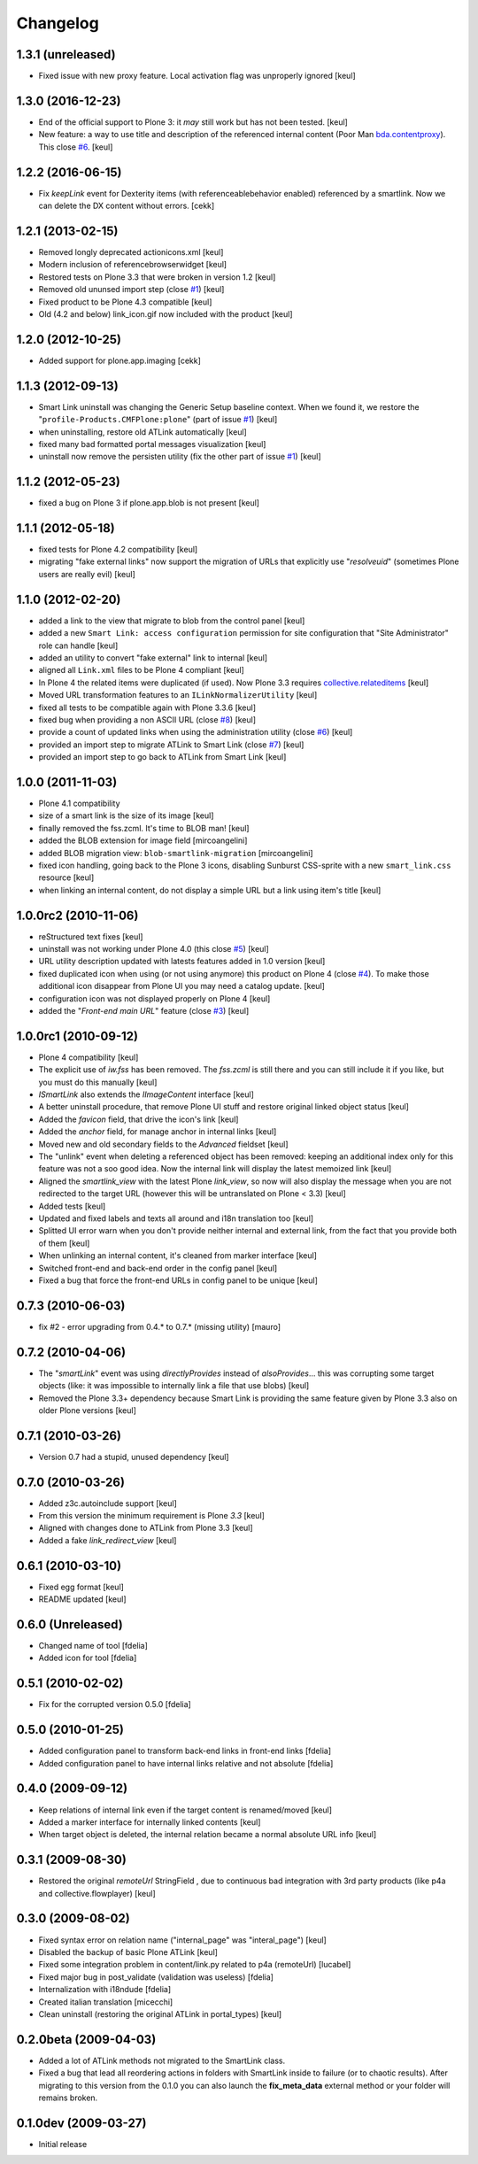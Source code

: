 Changelog
=========

1.3.1 (unreleased)
------------------

- Fixed issue with new proxy feature.
  Local activation flag was unproperly ignored
  [keul] 

1.3.0 (2016-12-23)
------------------

- End of the official support to Plone 3: it *may* still work but has not been tested.
  [keul]
- New feature: a way to use title and description of the referenced internal content
  (Poor Man `bda.contentproxy`__).
  This close `#6`__.
  [keul]

__ https://pypi.python.org/pypi/bda.contentproxy
__ https://github.com/RedTurtle/redturtle.smartlink/issues/6

1.2.2 (2016-06-15)
------------------

- Fix `keepLink` event for Dexterity items (with referenceablebehavior enabled)
  referenced by a smartlink. Now we can delete the DX content without errors.
  [cekk]


1.2.1 (2013-02-15)
------------------

- Removed longly deprecated actionicons.xml [keul]
- Modern inclusion of referencebrowserwidget [keul]
- Restored tests on Plone 3.3 that were broken in version 1.2 [keul]
- Removed old ununsed import step (close `#1`__) [keul]
- Fixed product to be Plone 4.3 compatible [keul]
- Old (4.2 and below) link_icon.gif now included with the product [keul]

__ https://github.com/RedTurtle/redturtle.smartlink/issues/1

1.2.0 (2012-10-25)
------------------

- Added support for plone.app.imaging [cekk]

1.1.3 (2012-09-13)
------------------

* Smart Link uninstall was changing the Generic Setup baseline context.
  When we found it, we restore the "``profile-Products.CMFPlone:plone``"
  (part of issue `#1`__)
  [keul]
* when uninstalling, restore old ATLink automatically
  [keul]
* fixed many bad formatted portal messages visualization
  [keul]
* uninstall now remove the persisten utility (fix the other
  part of issue `#1`__)
  [keul]

__ https://github.com/RedTurtle/redturtle.smartlink/issues/1
__ https://github.com/RedTurtle/redturtle.smartlink/issues/1

1.1.2 (2012-05-23)
------------------

* fixed a bug on Plone 3 if plone.app.blob is not present [keul]

1.1.1 (2012-05-18)
------------------

* fixed tests for Plone 4.2 compatibility [keul]
* migrating "fake external links" now support the migration of URLs that
  explicitly use "*resolveuid*" (sometimes Plone users are really evil)
  [keul]

1.1.0 (2012-02-20)
------------------

* added a link to the view that migrate to blob from the control panel [keul]
* added a new ``Smart Link: access configuration`` permission for site configuration
  that "Site Administrator" role can handle [keul]
* added an utility to convert "fake external" link to internal [keul]
* aligned all ``Link.xml`` files to be Plone 4 compliant [keul]
* In Plone 4 the related items were duplicated (if used).
  Now Plone 3.3 requires `collective.relateditems`__ [keul]
* Moved URL transformation features to an ``ILinkNormalizerUtility`` [keul]
* fixed all tests to be compatible again with Plone 3.3.6 [keul]
* fixed bug when providing a non ASCII URL (close `#8`__) [keul]
* provide a count of updated links when using the administration
  utility (close `#6`__) [keul]
* provided an import step to migrate ATLink to Smart Link (close `#7`__) [keul]
* provided an import step to go back to ATLink from Smart Link [keul]

__ http://plone.org/products/collective.relateditems
__ http://plone.org/products/smart-link/issues/8
__ http://plone.org/products/smart-link/issues/6
__ http://plone.org/products/smart-link/issues/7

1.0.0 (2011-11-03)
------------------

* Plone 4.1 compatibility
* size of a smart link is the size of its image [keul]
* finally removed the fss.zcml. It's time to BLOB man! [keul]
* added the BLOB extension for image field [mircoangelini]
* added BLOB migration view: ``blob-smartlink-migration`` [mircoangelini]
* fixed icon handling, going back to the Plone 3 icons, disabling
  Sunburst CSS-sprite with a new ``smart_link.css`` resource [keul]
* when linking an internal content, do not display a simple URL
  but a link using item's title [keul]

1.0.0rc2 (2010-11-06)
---------------------

* reStructured text fixes [keul]
* uninstall was not working under Plone 4.0 (this close `#5`__) [keul]
* URL utility description updated with latests features added in 1.0 version [keul]
* fixed duplicated icon when using (or not using anymore) this product on Plone 4 (close `#4`__).
  To make those additional icon disappear from Plone UI you may need a catalog update. [keul]
* configuration icon was not displayed properly on Plone 4 [keul]
* added the "*Front-end main URL*" feature (close `#3`__) [keul]

__ http://plone.org/products/smart-link/issues/5
__ http://plone.org/products/smart-link/issues/4
__ http://plone.org/products/smart-link/issues/3

1.0.0rc1 (2010-09-12)
---------------------

* Plone 4 compatibility [keul]
* The explicit use of *iw.fss* has been removed. The *fss.zcml* is still there and you can still include
  it if you like, but you must do this manually [keul]
* *ISmartLink* also extends the *IImageContent* interface [keul]
* A better uninstall procedure, that remove Plone UI stuff and restore original linked object status [keul]
* Added the *favicon* field, that drive the icon's link [keul]
* Added the *anchor* field, for manage anchor in internal links [keul]
* Moved new and old secondary fields to the *Advanced* fieldset [keul]
* The "unlink" event when deleting a referenced object has been removed: keeping an additional index only for
  this feature was not a soo good idea. Now the internal link will display the latest memoized link [keul]
* Aligned the *smartlink_view* with the latest Plone *link_view*, so now will also display the message
  when you are not redirected to the target URL (however this will be untranslated on Plone < 3.3) [keul]
* Added tests [keul]
* Updated and fixed labels and texts all around and i18n translation too [keul]
* Splitted UI error warn when you don't provide neither internal and external link, from the fact that you
  provide both of them [keul]
* When unlinking an internal content, it's cleaned from marker interface [keul]
* Switched front-end and back-end order in the config panel [keul]
* Fixed a bug that force the front-end URLs in config panel to be unique [keul]

0.7.3 (2010-06-03)
------------------

* fix #2 - error upgrading from 0.4.* to 0.7.* (missing utility) [mauro]

0.7.2 (2010-04-06)
------------------

* The "*smartLink*" event was using *directlyProvides* instead of *alsoProvides*... this was
  corrupting some target objects (like: it was impossible to internally link a file that
  use blobs) [keul]
* Removed the Plone 3.3+ dependency because Smart Link is providing the same feature
  given by Plone 3.3 also on older Plone versions [keul]

0.7.1 (2010-03-26)
------------------

* Version 0.7 had a stupid, unused dependency [keul]

0.7.0 (2010-03-26)
------------------

* Added z3c.autoinclude support [keul]
* From this version the minimum requirement is Plone *3.3* [keul]
* Aligned with changes done to ATLink from Plone 3.3 [keul]
* Added a fake *link_redirect_view* [keul]

0.6.1 (2010-03-10)
------------------

* Fixed egg format [keul]
* README updated [keul]

0.6.0 (Unreleased)
------------------

* Changed name of tool [fdelia]
* Added icon for tool [fdelia]

0.5.1 (2010-02-02)
------------------

* Fix for the corrupted version 0.5.0 [fdelia]

0.5.0 (2010-01-25)
------------------

* Added configuration panel to transform back-end links in front-end links [fdelia]
* Added configuration panel to have internal links relative and not absolute [fdelia]

0.4.0 (2009-09-12)
------------------

* Keep relations of internal link even if the target content is renamed/moved [keul]
* Added a marker interface for internally linked contents [keul]
* When target object is deleted, the internal relation became a normal absolute URL info [keul]

0.3.1 (2009-08-30)
------------------

* Restored the original *remoteUrl* StringField , due to continuous bad integration with 3rd party
  products (like p4a and collective.flowplayer) [keul]

0.3.0 (2009-08-02)
------------------

* Fixed syntax error on relation name ("internal_page" was "interal_page") [keul]
* Disabled the backup of basic Plone ATLink [keul]
* Fixed some integration problem in content/link.py related to p4a (remoteUrl) [lucabel]
* Fixed major bug in post_validate (validation was useless) [fdelia]
* Internalization with i18ndude [fdelia]
* Created italian translation [micecchi]
* Clean uninstall (restoring the original ATLink in portal_types) [keul]

0.2.0beta (2009-04-03)
----------------------

* Added a lot of ATLink methods not migrated to the SmartLink class.
* Fixed a bug that lead all reordering actions in folders with SmartLink inside to failure (or to chaotic results).
  After migrating to this version from the 0.1.0 you can also launch the **fix_meta_data** external method
  or your folder will remains broken.

0.1.0dev (2009-03-27)
---------------------

* Initial release
